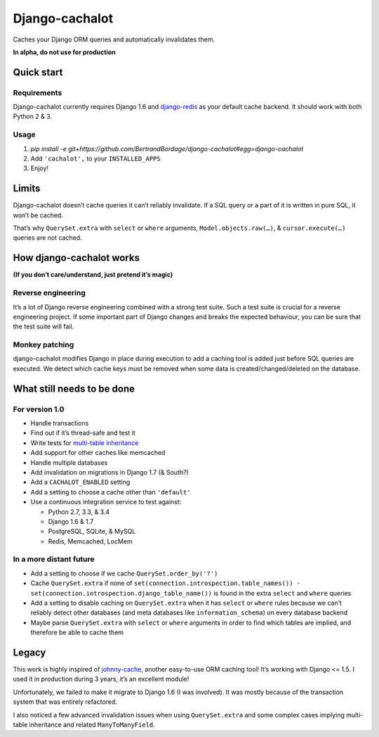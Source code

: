 Django-cachalot
===============

Caches your Django ORM queries and automatically invalidates them.

**In alpha, do not use for production**

.. image:: https://raw.github.com/BertrandBordage/django-cachalot/master/django-cachalot.jpg


Quick start
-----------

Requirements
............

Django-cachalot currently requires Django 1.6
and `django-redis <https://github.com/niwibe/django-redis>`_ as your default
cache backend.  It should work with both Python 2 & 3.

Usage
.....

#. `pip install -e git+https://github.com/BertrandBordage/django-cachalot#egg=django-cachalot`
#. Add ``'cachalot',`` to your ``INSTALLED_APPS``
#. Enjoy!


Limits
------

Django-cachalot doesn’t cache queries it can’t reliably invalidate.
If a SQL query or a part of it is written in pure SQL, it won’t be cached.

That’s why ``QuerySet.extra`` with ``select`` or ``where`` arguments,
``Model.objects.raw(…)``, & ``cursor.execute(…)`` queries are not cached.


How django-cachalot works
-------------------------

**(If you don’t care/understand, just pretend it’s magic)**

Reverse engineering
...................

It’s a lot of Django reverse engineering combined with a strong test suite.
Such a test suite is crucial for a reverse engineering project.
If some important part of Django changes and breaks the expected behaviour,
you can be sure that the test suite will fail.

Monkey patching
...............

django-cachalot modifies Django in place during execution to add a caching tool
is added just before SQL queries are executed.
We detect which cache keys must be removed when some data
is created/changed/deleted on the database.


What still needs to be done
---------------------------

For version 1.0
...............

- Handle transactions
- Find out if it’s thread-safe and test it
- Write tests for `multi-table inheritance <https://docs.djangoproject.com/en/1.7/topics/db/models/#multi-table-inheritance>`_
- Add support for other caches like memcached
- Handle multiple databases
- Add invalidation on migrations in Django 1.7 (& South?)
- Add a ``CACHALOT_ENABLED`` setting
- Add a setting to choose a cache other than ``'default'``
- Use a continuous integration service to test against:

  - Python 2.7, 3.3, & 3.4
  - Django 1.6 & 1.7
  - PostgreSQL, SQLite, & MySQL
  - Redis, Memcached, LocMem

In a more distant future
........................

- Add a setting to choose if we cache ``QuerySet.order_by('?')``
- Cache ``QuerySet.extra`` if none of
  ``set(connection.introspection.table_names())
  - set(connection.introspection.django_table_name())``
  is found in the extra ``select`` and ``where`` queries
- Add a setting to disable caching on ``QuerySet.extra`` when it has ``select``
  or ``where`` rules because we can’t reliably detect other databases (and
  meta databases like ``information_schema``) on every database backend
- Maybe parse ``QuerySet.extra`` with ``select`` or ``where`` arguments
  in order to find which tables are implied, and therefore be able
  to cache them


Legacy
------

This work is highly inspired of
`johnny-cache <https://github.com/jmoiron/johnny-cache>`_, another easy-to-use
ORM caching tool!  It’s working with Django <= 1.5.
I used it in production during 3 years, it’s an excellent module!

Unfortunately, we failed to make it migrate to Django 1.6 (I was involved).
It was mostly because of the transaction system that was entirely refactored.

I also noticed a few advanced invalidation issues when using ``QuerySet.extra``
and some complex cases implying multi-table inheritance
and related ``ManyToManyField``.
